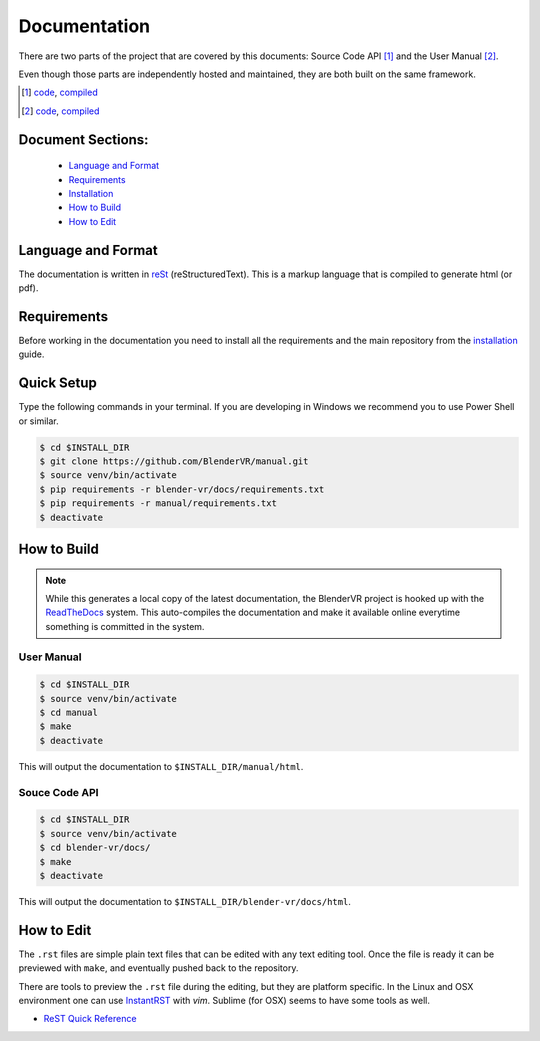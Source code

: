 =============
Documentation
=============

There are two parts of the project that are covered by this documents:
Source Code API [1]_ and the User Manual [2]_.

Even though those parts are independently hosted and maintained, they
are both built on the same framework.

.. [1] `code <https://github.com/BlenderVR/blender-vr>`__,  `compiled <http://blender-vr.readthedocs.org>`__
.. [2] `code <https://github.com/BlenderVR/manual>`__,  `compiled <http://blender-vr-manual.readthedocs.org>`__

Document Sections:
------------------
  * `Language and Format`_
  * `Requirements`_
  * `Installation`_
  * `How to Build`_
  * `How to Edit`_

Language and Format
-------------------

The documentation is written in `reSt <http://docutils.sourceforge.net/rst.html>`_ (reStructuredText).
This is a markup language that is compiled to generate html (or pdf).

..
  ReST

Requirements
------------

Before working in the documentation you need to install all the requirements and the main repository
from the `installation <../installation/installation.html>`_ guide.

Quick Setup
-----------

Type the following commands in your terminal. If you are developing in Windows we recommend you to use Power Shell or similar.

.. code-block:: bash

  $ cd $INSTALL_DIR
  $ git clone https://github.com/BlenderVR/manual.git
  $ source venv/bin/activate
  $ pip requirements -r blender-vr/docs/requirements.txt
  $ pip requirements -r manual/requirements.txt
  $ deactivate

How to Build
------------

.. note::
  While this generates a local copy of the latest documentation, the BlenderVR project is
  hooked up with the `ReadTheDocs <http://readthedocs.org>`_ system. This auto-compiles the documentation and
  make it available online everytime something is committed in the system.

User Manual
===========

.. code-block:: bash

  $ cd $INSTALL_DIR
  $ source venv/bin/activate
  $ cd manual
  $ make
  $ deactivate

This will output the documentation to ``$INSTALL_DIR/manual/html``.

Souce Code API
==============

.. code-block:: bash

  $ cd $INSTALL_DIR
  $ source venv/bin/activate
  $ cd blender-vr/docs/
  $ make
  $ deactivate

This will output the documentation to ``$INSTALL_DIR/blender-vr/docs/html``.


How to Edit
-----------
The ``.rst`` files are simple plain text files that can be edited with any text editing tool.
Once the file is ready it can be previewed with ``make``, and eventually pushed back to
the repository.

There are tools to preview the ``.rst`` file during the editing, but they are platform specific.
In the Linux and OSX environment one can use `InstantRST <https://github.com/Rykka/InstantRst>`_
with *vim*. Sublime (for OSX) seems to have some tools as well.

* `ReST Quick Reference <http://docutils.sourceforge.net/docs/user/rst/quickref.html>`_
